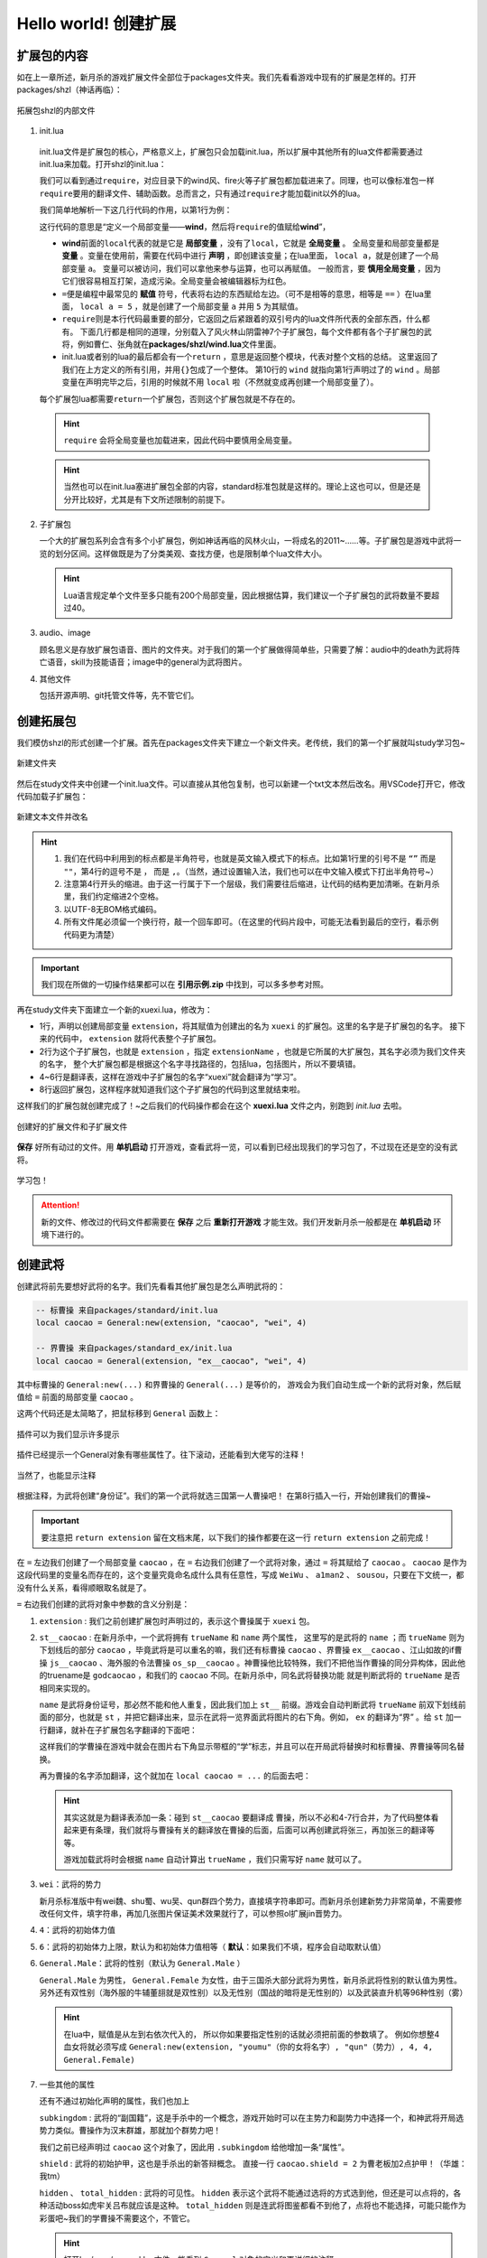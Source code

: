 .. SPDX-License-Identifier:	CC-BY-NC-SA-4.0

Hello world! 创建扩展
=======================

扩展包的内容
-------------

如在上一章所述，新月杀的游戏扩展文件全部位于packages文件夹。\
我们先看看游戏中现有的扩展是怎样的。打开packages/shzl（神话再临）：

.. figure:: pic/1-1.jpg
   :align: center

   拓展包shzl的内部文件

1. init.lua

  init.lua文件是扩展包的核心，严格意义上，扩展包只会加载init.lua，\
  所以扩展中其他所有的lua文件都需要通过init.lua来加载。打开shzl的init.lua：

  .. code-block:: lua
   :linenos:

      local wind = require "packages/shzl/wind"
      local fire = require "packages/shzl/fire"
      local forest = require "packages/shzl/forest"
      local mountain = require "packages/shzl/mountain"
      local shadow = require "packages/shzl/shadow"
      local thunder = require "packages/shzl/thunder"
      local god = require "packages/shzl/god"

      return {
        wind,
        fire,
        forest,
        mountain,
        shadow,
        thunder,
        god,
      }

  我们可以看到通过\ ``require``\ ，对应目录下的wind风、fire火等子扩展包都加载进来了。\
  同理，也可以像标准包一样\ ``require``\ 要用的翻译文件、辅助函数。\
  总而言之，只有通过\ ``require``\ 才能加载init以外的lua。

  我们简单地解析一下这几行代码的作用，以第1行为例：

  .. code-block:: lua
   :linenos:

      local wind = require "packages/shzl/wind"

  这行代码的意思是“定义一个局部变量——\ **wind**\ ，然后将\ ``require``\ 的值赋给\ **wind**\ ”，

  * \ **wind**\ 前面的\ ``local``\ 代表的就是它是 **局部变量** ，没有了\ ``local``\ ，它就是 **全局变量** 。
    全局变量和局部变量都是 **变量** 。变量在使用前，需要在代码中进行 **声明** ，即创建该变量；在lua里面， ``local a``，就是创建了一个局部变量 ``a``。
    变量可以被访问，我们可以拿他来参与运算，也可以再赋值。
    一般而言，要 **慎用全局变量** ，因为它们很容易相互打架，造成污染。全局变量会被编辑器标为红色。

  * \ ``=``\ 便是编程中最常见的 **赋值** 符号，代表将右边的东西赋给左边。（可不是相等的意思，相等是 ``==`` ）\
    在lua里面， ``local a = 5`` ，就是创建了一个局部变量 ``a`` 并用 ``5`` 为其赋值。

  * \ ``require``\ 则是本行代码最重要的部分，它返回之后紧跟着的双引号内的lua文件所代表的全部东西，什么都有。
    下面几行都是相同的道理，分别载入了风火林山阴雷神7个子扩展包，每个文件都有各个子扩展包的武将，例如曹仁、张角就在\ **packages/shzl/wind.lua**\ 文件里面。

  * init.lua或者别的lua的最后都会有一个\ ``return``\  ，意思是返回整个模块，代表对整个文档的总结。
    这里返回了我们在上方定义的所有引用，并用\ ``{}``\ 包成了一个整体。
    第10行的 ``wind`` 就指向第1行声明过了的 ``wind`` 。局部变量在声明完毕之后，引用的时候就不用 ``local`` 啦（不然就变成再创建一个局部变量了）。

  每个扩展包lua都需要\ ``return``\ 一个扩展包，否则这个扩展包就是不存在的。

  .. hint::

    ``require`` 会将全局变量也加载进来，因此代码中要慎用全局变量。

  .. hint::

    当然也可以在init.lua塞进扩展包全部的内容，standard标准包就是这样的。理论上这也可以，但是还是分开比较好，尤其是有下文所述限制的前提下。

2. 子扩展包

   一个大的扩展包系列会含有多个小扩展包，例如神话再临的风林火山，\
   一将成名的2011~……等。子扩展包是游戏中武将一览的划分区间。\
   这样做既是为了分类美观、查找方便，也是限制单个lua文件大小。

   .. hint::

     Lua语言规定单个文件至多只能有200个局部变量，\
     因此根据估算，我们建议一个子扩展包的武将数量不要超过40。

3. audio、image

   顾名思义是存放扩展包语音、图片的文件夹。对于我们的第一个扩展做得简单些，\
   只需要了解：audio中的death为武将阵亡语音，skill为技能语音；\
   image中的general为武将图片。

4. 其他文件

   包括开源声明、git托管文件等，先不管它们。

创建拓展包
-----------

我们模仿shzl的形式创建一个扩展。首先在packages文件夹下建立一个新文件夹。\
老传统，我们的第一个扩展就叫study学习包~

.. figure:: pic/1-2.jpg
   :align: center

   新建文件夹

然后在study文件夹中创建一个init.lua文件。可以直接从其他包复制，\
也可以新建一个txt文本然后改名。用VSCode打开它，修改代码加载子扩展包：

.. figure:: pic/1-3.jpg
   :align: center

   新建文本文件并改名

.. code-block:: lua
   :linenos:

   local xuexi = require "packages/study/xuexi"

   return {
     xuexi,
   }


.. hint::

   1. 我们在代码中利用到的标点都是半角符号，也就是英文输入模式下的标点。比如第1行里的引号不是 ``“”`` 而是 ``""``，第4行的逗号不是 ``，`` 而是 ``,``。（当然，通过设置输入法，我们也可以在中文输入模式下打出半角符号~）
   2. 注意第4行开头的缩进。由于这一行属于下一个层级，我们需要往后缩进，让代码的结构更加清晰。在新月杀里，我们约定缩进2个空格。
   3. 以UTF-8无BOM格式编码。
   4. 所有文件尾必须留一个换行符，敲一个回车即可。（在这里的代码片段中，可能无法看到最后的空行，看示例代码更为清楚）



.. important::

   我们现在所做的一切操作结果都可以在 **引用示例.zip** 中找到，可以多多参考对照。

再在study文件夹下面建立一个新的xuexi.lua，修改为：

.. code-block:: lua
   :linenos:

   local extension = Package:new("xuexi")
   extension.extensionName = "study"

   Fk:loadTranslationTable{
     ["xuexi"] = "学习",
   }

   return extension
   

- 1行，声明以创建局部变量 ``extension``，将其赋值为创建出的名为 ``xuexi`` 的扩展包。这里的名字是子扩展包的名字。
  接下来的代码中， ``extension`` 就将代表整个子扩展包。

- 2行为这个子扩展包，也就是 ``extension`` ，指定 ``extensionName`` ，也就是它所属的大扩展包，其名字必须为我们文件夹的名字，
  整个大扩展包都是根据这个名字寻找路径的，包括lua，包括图片，所以不要填错。

- 4~6行是翻译表，这样在游戏中子扩展包的名字“xuexi”就会翻译为“学习”。

- 8行返回扩展包，这样程序就知道我们这个子扩展包的代码到这里就结束啦。

这样我们的扩展包就创建完成了！~之后我们的代码操作都会在这个 **xuexi.lua** 文件之内，别跑到 *init.lua* 去啦。

.. figure:: pic/1-4.jpg
   :align: center

   创建好的扩展文件和子扩展文件

**保存** 好所有动过的文件。用 **单机启动** 打开游戏，查看武将一览，可以看到已经出现我们的学习包了，不过现在还是空的没有武将。

.. figure:: pic/1-5.jpg
   :align: center

   学习包！

.. attention:: 

   新的文件、修改过的代码文件都需要在 **保存** 之后 **重新打开游戏** 才能生效。我们开发新月杀一般都是在 **单机启动** 环境下进行的。

创建武将
---------

创建武将前先要想好武将的名字。我们先看看其他扩展包是怎么声明武将的：

.. code-block:: lua

   -- 标曹操 来自packages/standard/init.lua
   local caocao = General:new(extension, "caocao", "wei", 4)

   -- 界曹操 来自packages/standard_ex/init.lua
   local caocao = General(extension, "ex__caocao", "wei", 4)

其中标曹操的 ``General:new(...)`` 和界曹操的 ``General(...)`` 是等价的，
游戏会为我们自动生成一个新的武将对象，然后赋值给 ``=`` 前面的局部变量 ``caocao`` 。

这两个代码还是太简略了，把鼠标移到 ``General`` 函数上：

.. figure:: pic/1-6.jpg
   :align: center

   插件可以为我们显示许多提示

插件已经提示一个General对象有哪些属性了。往下滚动，还能看到大佬写的注释！

.. figure:: pic/1-7.jpg
   :align: center

   当然了，也能显示注释

根据注释，为武将创建“身份证”。我们的第一个武将就选三国第一人曹操吧！
在第8行插入一行，开始创建我们的曹操~

.. important::

   要注意把 ``return extension`` 留在文档末尾，以下我们的操作都要在这一行 ``return extension`` 之前完成！

.. code-block:: lua
   :emphasize-lines: 8
   :linenos:

   local extension = Package:new("xuexi")
   extension.extensionName = "study"

   Fk:loadTranslationTable{
     ["xuexi"] = "学习",
   }

   local caocao = General:new(extension, "st__caocao", "wei", 4, 6, General.Male)

   return extension
   

在 ``=`` 左边我们创建了一个局部变量 ``caocao`` ，在 ``=`` 右边我们创建了一个武将对象，\
通过 ``=`` 将其赋给了 ``caocao`` 。 ``caocao`` 是作为这段代码里的变量名而存在的，\
这个变量究竟命名成什么具有任意性，写成 ``WeiWu`` 、 ``a1man2`` 、 ``sousou``，只要在下文统一，\
都没有什么关系，看得顺眼取名就是了。

``=`` 右边我们创建的武将对象中参数的含义分别是：

1. ``extension`` : 我们之前创建扩展包时声明过的，表示这个曹操属于 ``xuexi`` 包。

2. ``st__caocao`` : 在新月杀中，一个武将拥有 ``trueName`` 和 ``name`` 两个属性，
   这里写的是武将的 ``name`` ；而 ``trueName`` 则为下划线后的部分 ``caocao`` ，\
   毕竟武将是可以重名的嘛，我们还有标曹操 ``caocao`` 、界曹操 ``ex__caocao`` 、\
   江山如故的if曹操 ``js__caocao`` 、海外服的令法曹操 ``os_sp__caocao`` 。\
   神曹操他比较特殊，我们不把他当作曹操的同分异构体，因此他的truename是 ``godcaocao`` ，\
   和我们的 ``caocao`` 不同。在新月杀中，同名武将替换功能
   就是判断武将的 ``trueName`` 是否相同来实现的。

   ``name`` 是武将身份证号，那必然不能和他人重复，因此我们加上 ``st__`` 前缀。\
   游戏会自动判断武将 ``trueName`` 前双下划线前面的部分，也就是 ``st`` ，\
   并把它翻译出来，显示在武将一览界面武将图片的右下角。例如， ``ex`` 的翻译为“界” 。\
   给 ``st`` 加一行翻译，就补在子扩展包名字翻译的下面吧：

   .. code-block:: lua
      :lineno-start: 4
      :emphasize-lines: 3

      Fk:loadTranslationTable{
        ["xuexi"] = "学习",
        ["st"] = "学",
      }

   这样我们的学曹操在游戏中就会在图片右下角显示带框的“学”标志，\
   并且可以在开局武将替换时和标曹操、界曹操等同名替换。

   再为曹操的名字添加翻译，这个就加在 ``local caocao = ...`` 的后面去吧：

   .. code-block:: lua
      :lineno-start: 9
      :emphasize-lines: 3-5

      local caocao = General:new(extension, "st__caocao", "wei", 4, 6, General.Male)

      Fk:loadTranslationTable{
        ["st__caocao"] = "曹操",
      }

   .. hint:: 

      其实这就是为翻译表添加一条：碰到 ``st__caocao`` 要翻译成 ``曹操``，所以不必和4-7行合并，\
      为了代码整体看起来更有条理，我们就将与曹操有关的翻译放在曹操的后面，后面可以再创建武将张三，再加张三的翻译等等。

      游戏加载武将时会根据 ``name`` 自动计算出 ``trueName`` ，我们只需写好 ``name`` 就可以了。

3. ``wei``：武将的势力

   新月杀标准版中有wei魏、shu蜀、wu吴、qun群四个势力，直接填字符串即可。\
   而新月杀创建新势力非常简单，不需要修改任何文件，填字符串，\
   再加几张图片保证美术效果就行了，可以参照ol扩展jin晋势力。

4. ``4``：武将的初始体力值

5. ``6``：武将的初始体力上限，默认为和初始体力值相等（ **默认**：如果我们不填，程序会自动取默认值）

6. ``General.Male``：武将的性别（默认为 ``General.Male`` ）

   ``General.Male`` 为男性， ``General.Female`` 为女性，由于三国杀大部分武将为男性，新月杀武将性别的默认值为男性。\
   另外还有双性别（海外服的牛辅董翓就是双性别）以及无性别（国战的暗将是无性别的）\
   以及武装直升机等96种性别（雾）

   .. hint:: 
      在lua中，赋值是从左到右依次代入的，
      所以你如果要指定性别的话就必须把前面的参数填了。
      例如你想整4血女将就必须写成 ``General:new(extension, "youmu"（你的女将名字）, "qun"（势力）, 4, 4, General.Female)`` 

7. 一些其他的属性

   还有不通过初始化声明的属性，我们也加上

   ``subkingdom`` : 武将的“副国籍”，这是手杀中的一个概念，\
   游戏开始时可以在主势力和副势力中选择一个，和神武将开局选势力类似。\
   曹操作为汉末群雄，那就加个群势力吧！

   .. code-block:: lua
      :lineno-start: 9
      :emphasize-lines: 2

      local caocao = General:new(extension, "st__caocao", "wei", 4, 6, General.Male)
      caocao.subkingdom = "qun"


   我们之前已经声明过 ``caocao`` 这个对象了，因此用 ``.subkingdom`` 给他增加一条“属性”。

   ``shield`` : 武将的初始护甲，这也是手杀出的新答辩概念。
   直接一行 ``caocao.shield = 2`` 为曹老板加2点护甲！（华雄：我tm）

   ``hidden`` 、 ``total_hidden`` : 武将的可见性。 ``hidden`` 表示这个武将不能\
   通过选将的方式选到他，但还是可以点将的，各种活动boss如虎牢关吕布就应该是这种。
   ``total_hidden`` 则是连武将图鉴都看不到他了，点将也不能选择，\
   可能只能作为彩蛋吧~我们的学曹操不需要这个，不管它。

   .. hint:: 

      打开lua/core/general.lua文件，能看到 ``General`` 对象的定义和更详细的注释。


弄得差不多了，来看看我们的成果：

.. code-block:: lua
   :linenos:

   local extension = Package:new("xuexi")
   extension.extensionName = "study"

   Fk:loadTranslationTable{
     ["xuexi"] = "学习",
     ["st"] = "学",
   }

   local caocao = General(extension, "st__caocao", "wei", 4, 6, General.Male)
   caocao.subkingdom = "qun"
   caocao.shield = 2

   Fk:loadTranslationTable{
     ["st__caocao"] = "曹操",
   }

现在保存文件，重新打开游戏，我们可以在武将一览“学习”里面找到我们的曹操啦：

.. figure:: pic/1-8.jpg
   :align: center

   貂老板……

新月杀中，如果没有插画，武将就会显示成貂蝉的剪影。下面，我们就要给曹操补上插画！

添加武将图片
-------------

新月杀的武将图片很简单，只用一张图片即可显示游戏中武将的插画和主界面的头像。\
*其实是为了压缩游戏的体积*

将图片裁剪为250×292像素，用五等分线让武将的脸显示在(3,2)这个格内，\
就有比较好的效果了。当然也可以省事，选一张你认为游戏内美观的武将，\
简单叠一下即可。我们选一张官盗的青年曹操插画~

.. figure:: pic/1-9.jpg
   :align: center

   在PS中借助五等分线裁剪武将图片

存储为jpg格式，压缩质量选75%（将大小保持在30KB以下），重命名为“st__caocao”（也就是武将的 ``name`` ），\
放在扩展包文件的/image/generals文件夹。

.. figure:: pic/1-10.jpg
   :align: center

   放到正确的文件夹下

再打开游戏：

.. figure:: pic/1-11.jpg
   :align: center

   卡图效果

.. figure:: pic/1-12.jpg
   :align: center

   小头像效果

效果不错！这样武将就创建好啦！

  .. hint:: 
    
    为了美观，我们可以单独指定双将的形象和头像，\
    单独截图后置于 ``generals`` 文件夹内的 ``dual`` / ``avatar`` 文件夹即可（没有就新建一个），\
    可以参考shzl的颜良文丑。

    其中，双将形象的规格为 ``124x292`` ，而头像的规格为 ``134x134`` 。

